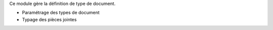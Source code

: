 Ce module gère la définition de type de document.

- Paramétrage des types de document
- Typage des pièces jointes

